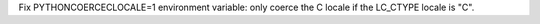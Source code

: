 Fix PYTHONCOERCECLOCALE=1 environment variable: only coerce the C locale
if the LC_CTYPE locale is "C".
